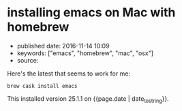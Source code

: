 * installing emacs on Mac with homebrew
  :PROPERTIES:
  :CUSTOM_ID: installing-emacs-on-mac-with-homebrew
  :END:

- published date: 2016-11-14 10:09
- keywords: ["emacs", "homebrew", "mac", "osx"]
- source:

Here's the latest that seems to work for me:

#+BEGIN_EXAMPLE
    brew cask install emacs
#+END_EXAMPLE

This installed version 25.1.1 on {{page.date | date_to_string}}.
